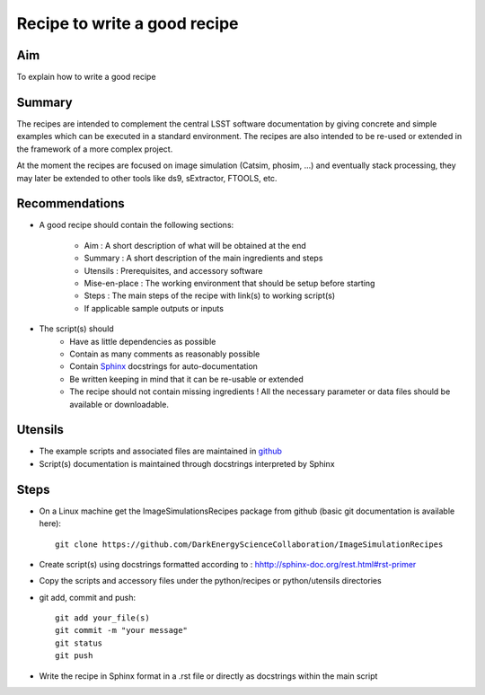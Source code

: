 Recipe to write a good recipe
=============================

Aim
---

To explain how to write a good recipe

Summary
-------

The recipes are intended to complement the central LSST software documentation by giving concrete and simple examples which can be executed in a standard environment. The recipes are also intended to be re-used or extended in the framework of a more complex project.

At the moment the recipes are focused on image simulation (Catsim, phosim, ...) and eventually stack processing, they may later be extended to other tools like ds9, sExtractor,  FTOOLS, etc.

Recommendations
---------------

* A good recipe should contain the following sections:

         * Aim : A short description of what will be obtained at the end
     	 * Summary : A short description of the main ingredients and steps
     	 * Utensils : Prerequisites, and accessory software
     	 * Mise-en-place : The working environment that should be setup before starting
     	 * Steps : The main steps of the recipe with link(s) to working script(s)
     	 * If applicable sample outputs or inputs

* The script(s) should 
         * Have as little dependencies as possible
	 * Contain as many comments as reasonably possible
	 * Contain `Sphinx <http://sphinx-doc.org/>`_ docstrings for auto-documentation
	 * Be written keeping in mind that it can be re-usable or extended
	 * The recipe should not contain missing ingredients ! All the necessary parameter or data files should be available or downloadable.

Utensils
--------

* The example scripts and associated files are maintained in `github <https://github.com/DarkEnergyScienceCollaboration/ImageSimulationRecipes>`_
* Script(s) documentation is maintained through docstrings interpreted by Sphinx

Steps
-----

* On a Linux machine get the ImageSimulationsRecipes package from github (basic git documentation is available here)::

   git clone https://github.com/DarkEnergyScienceCollaboration/ImageSimulationRecipes

* Create script(s) using docstrings formatted according to : `hhttp://sphinx-doc.org/rest.html#rst-primer <http://sphinx-doc.org/rest.html#rst-primer>`_
* Copy the scripts and accessory files under the python/recipes or python/utensils directories  
* git add, commit and push::

   git add your_file(s)  
   git commit -m "your message"
   git status
   git push

* Write the recipe in Sphinx format in a .rst file or directly as docstrings within the main script
